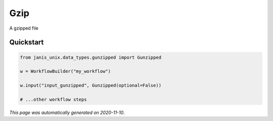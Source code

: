 
Gzip
====

A gzipped file



Quickstart
-----------

.. code-block:: python

   from janis_unix.data_types.gunzipped import Gunzipped

   w = WorkflowBuilder("my_workflow")

   w.input("input_gunzipped", Gunzipped(optional=False))
   
   # ...other workflow steps

*This page was automatically generated on 2020-11-10*.
